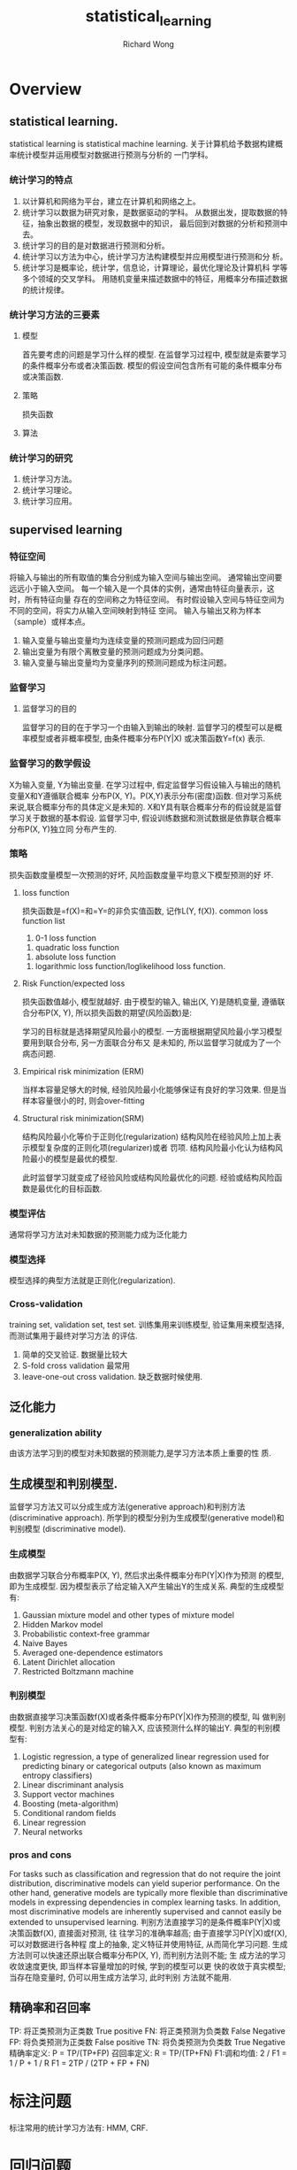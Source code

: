 # -*- mode: org -*-
# Last modified: <2013-06-04 11:57:48 Tuesday by wongrichard>
#+STARTUP: showall
#+LaTeX_CLASS: chinese-export
#+TODO: TODO(t) UNDERGOING(u) | DONE(d) CANCELED(c)
#+TITLE:   statistical_learning
#+AUTHOR: Richard Wong

* Overview
** statistical learning.
   statistical learning is statistical machine learning.
   关于计算机给予数据构建概率统计模型并运用模型对数据进行预测与分析的
   一门学科。
   
*** 统计学习的特点
    1. 以计算机和网络为平台，建立在计算机和网络之上。
    2. 统计学习以数据为研究对象，是数据驱动的学科。
       从数据出发，提取数据的特征，抽象出数据的模型，发现数据中的知识，
       最后回到对数据的分析和预测中去。
    3. 统计学习的目的是对数据进行预测和分析。
    4. 统计学习以方法为中心，统计学习方法构建模型并应用模型进行预测和分
       析。
    5. 统计学习是概率论，统计学，信息论，计算理论，最优化理论及计算机科
       学等多个领域的交叉学科。
       用随机变量来描述数据中的特征，用概率分布描述数据的统计规律。
       
*** 统计学习方法的三要素
**** 模型
     首先要考虑的问题是学习什么样的模型.
     在监督学习过程中, 模型就是索要学习的条件概率分布或者决策函数.
     模型的假设空间包含所有可能的条件概率分布或决策函数.
**** 策略
     损失函数
**** 算法
     
*** 统计学习的研究
    1. 统计学习方法。
    2. 统计学习理论。
    3. 统计学习应用。
       
** supervised learning
*** 特征空间
    将输入与输出的所有取值的集合分别成为输入空间与输出空间。
    通常输出空间要远远小于输入空间。
    每一个输入是一个具体的实例，通常由特征向量表示，这时，所有特征向量
    存在的空间称之为特征空间。
    有时假设输入空间与特征空间为不同的空间，将实力从输入空间映射到特征
    空间。
    输入与输出又称为样本（sample）或样本点。
    1. 输入变量与输出变量均为连续变量的预测问题成为回归问题
    2. 输出变量为有限个离散变量的预测问题成为分类问题。
    3. 输入变量与输出变量均为变量序列的预测问题成为标注问题。
*** 监督学习
**** 监督学习的目的
     监督学习的目的在于学习一个由输入到输出的映射.
     监督学习的模型可以是概率模型或者非概率模型, 由条件概率分布P(Y|X)
     或决策函数Y=f(x) 表示.
*** 监督学习的数学假设
    X为输入变量, Y为输出变量.
    在学习过程中, 假定监督学习假设输入与输出的随机变量X和Y遵循联合概率
    分布P(X, Y)。P(X,Y)表示分布(密度)函数. 
    但对学习系统来说,联合概率分布的具体定义是未知的.
    X和Y具有联合概率分布的假设就是监督学习关于数据的基本假设.
    监督学习中, 假设训练数据和测试数据是依靠联合概率分布P(X, Y)独立同
    分布产生的.
    
*** 策略
    损失函数度量模型一次预测的好坏, 风险函数度量平均意义下模型预测的好
    坏.
**** loss function
     损失函数是=f(X)=和=Y=的非负实值函数, 记作L(Y, f(X)).
     common loss function list
     1. 0-1 loss function
     #+BEGIN_LaTeX
     L(Y, f(X)) = 1, Y != f(X)
     0, Y == f(X)
     #+END_LaTeX
     2. quadratic loss function
     #+BEGIN_LaTeX
     L(Y, f(X)) = (Y - f(X))^2
     #+END_LaTeX
     3. absolute loss function
     #+BEGIN_LaTeX
L(Y, f(X)) = abs(Y - f(X))
     #+END_LaTeX
     
     4. logarithmic loss function/loglikelihood loss function.
     #+BEGIN_LaTeX
     L(Y, P(Y|X)) = -log(P(Y|X))
     #+END_LaTeX
     
**** Risk Function/expected loss
     损失函数值越小, 模型就越好. 由于模型的输入, 输出(X, Y)是随机变量,
     遵循联合分布P(X, Y), 所以损失函数的期望(风险函数)是:
     #+BEGIN_LaTeX
     R_exp(f) = E_p[L(Y, f(X))] = integral(X, Y, L(y, f(X))P(x, y)dxdy)
     #+END_LaTeX
     学习的目标就是选择期望风险最小的模型.
     一方面根据期望风险最小学习模型要用到联合分布, 另一方面联合分布又
     是未知的, 所以监督学习就成为了一个病态问题.
**** Empirical risk minimization (ERM)
     当样本容量足够大的时候, 经验风险最小化能够保证有良好的学习效果.
     但是当样本容量很小的时, 则会over-fitting
     #+BEGIN_LaTeX
     min_f\F(1/N * sum_{i=1}^{N}(L(Y_i, f(x_i))))
     #+END_LaTeX
**** Structural risk minimization(SRM)
     结构风险最小化等价于正则化(regularization)
     结构风险在经验风险上加上表示模型复杂度的正则化项(regularizer)或者
     罚项.
     结构风险最小化认为结构风险最小的模型是最优的模型.
     #+BEGIN_LaTeX
     min_f\F(1/N * sum_{i=1}^{N}(L(Y_i, f(x_i)) + \lambda J(f)))
     #+END_LaTeX
     此时监督学习就变成了经验风险或结构风险最优化的问题.
     经验或结构风险函数是最优化的目标函数.
*** 模型评估
    通常将学习方法对未知数据的预测能力成为泛化能力
*** 模型选择
    模型选择的典型方法就是正则化(regularization).
*** Cross-validation
    training set, validation set, test set.
    训练集用来训练模型, 验证集用来模型选择, 而测试集用于最终对学习方法
    的评估.
    1. 简单的交叉验证.
       数据量比较大
    2. S-fold cross validation
       最常用
    3. leave-one-out cross validation.
       缺乏数据时候使用.
** 泛化能力
*** generalization ability
    由该方法学习到的模型对未知数据的预测能力,是学习方法本质上重要的性
    质.
** 生成模型和判别模型.
   监督学习方法又可以分成生成方法(generative approach)和判别方法
   (discriminative approach).
   所学到的模型分别为生成模型(generative model)和判别模型
   (discriminative model).
*** 生成模型
    由数据学习联合分布概率P(X, Y), 然后求出条件概率分布P(Y|X)作为预测
    的模型, 即为生成模型.
    因为模型表示了给定输入X产生输出Y的生成关系.
    典型的生成模型有:
    1. Gaussian mixture model and other types of mixture model
    2. Hidden Markov model
    3. Probabilistic context-free grammar
    4. Naive Bayes
    5. Averaged one-dependence estimators
    6. Latent Dirichlet allocation
    7. Restricted Boltzmann machine    
*** 判别模型
    由数据直接学习决策函数f(X)或者条件概率分布P(Y|X)作为预测的模型, 叫
    做判别模型.
    判别方法关心的是对给定的输入X, 应该预测什么样的输出Y.
    典型的判别模型有:
    1. Logistic regression, a type of generalized linear regression
       used for predicting binary or categorical outputs (also known
       as maximum entropy classifiers)
    2. Linear discriminant analysis
    3. Support vector machines
    4. Boosting (meta-algorithm)
    5. Conditional random fields
    6. Linear regression
    7. Neural networks
       
*** pros and cons
    For tasks such as classification and regression that do not
    require the joint distribution, discriminative models can yield
    superior performance. 
    On the other hand, generative models are typically more flexible
    than discriminative models in expressing dependencies in complex
    learning tasks. In addition, most discriminative models are
    inherently supervised and cannot easily be extended to
    unsupervised learning.
    判别方法直接学习的是条件概率P(Y|X)或决策函数f(X), 直接面对预测, 往
    往学习的准确率越高; 由于直接学习P(Y|X)或f(X), 可以对数据进行各种程
    度上的抽象, 定义特征并使用特征, 从而简化学习问题.
    生成方法则可以快速还原出联合概率分布P(X, Y), 而判别方法则不能; 生
    成方法的学习收敛速度更快, 即当样本容量增加的时候, 学到的模型可以更
    快的收敛于真实模型; 当存在隐变量时, 仍可以用生成方法学习, 此时判别
    方法就不能用.

** 精确率和召回率
   TP: 将正类预测为正类数
   True positive
   FN: 将正类预测为负类数
   False Negative
   FP: 将负类预测为正类数
   False positive
   TN: 将负类预测为负类数
   True Negative
   精确率定义:
   P = TP/(TP+FP)
   召回率定义:
   R = TP/(TP+FN)
   F1:调和均值:
   2 / F1 = 1 / P + 1 / R
   F1 = 2TP / (2TP + FP + FN)
* 标注问题
  标注常用的统计学习方法有:
  HMM, CRF. 

* 回归问题
  回归用于预测输入变量(自变量)和输出变量(因变量)之间的关系.
  特别是当输入变量的值发生变化时, 输出变量的值随之发生的变化.
** 类型
   回归问题按照输入变量的个数, 分为一元回归和多元回归;
   按照输入变量和输出变量之间关系的类型, 分为线性回归和非线性回归.
   回归问题可以由最小二乘法求解.


* 感知机
  
